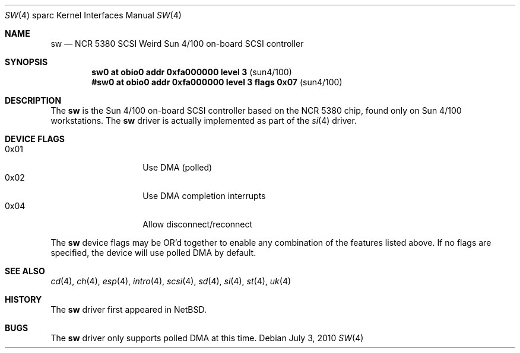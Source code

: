 .\"	$OpenBSD: src/share/man/man4/man4.sparc/sw.4,v 1.11 2012/08/14 01:08:19 dlg Exp $
.\"
.\" Copyright (c) 1998 The OpenBSD Project
.\" All rights reserved.
.\"
.\"
.Dd $Mdocdate: July 3 2010 $
.Dt SW 4 sparc
.Os
.Sh NAME
.Nm sw
.Nd NCR 5380 "SCSI Weird" Sun 4/100 on-board SCSI controller
.Sh SYNOPSIS
.Cd "sw0     at obio0 addr 0xfa000000 level 3" Pq sun4/100
.Cd "#sw0     at obio0 addr 0xfa000000 level 3 flags 0x07" Pq sun4/100
.Sh DESCRIPTION
The
.Nm
is the Sun 4/100 on-board SCSI controller based on the NCR 5380 chip, found
only on Sun 4/100 workstations.
The
.Nm
driver is actually implemented as part of the
.Xr si 4
driver.
.Sh DEVICE FLAGS
.Bl -tag -width 12n -compact
.It 0x01
Use DMA (polled)
.It 0x02
Use DMA completion interrupts
.It 0x04
Allow disconnect/reconnect
.El
.Pp
The
.Nm
device flags may be OR'd together to enable any combination of
the features listed above.
If no flags are specified, the device will use polled DMA by default.
.Sh SEE ALSO
.Xr cd 4 ,
.Xr ch 4 ,
.Xr esp 4 ,
.Xr intro 4 ,
.Xr scsi 4 ,
.Xr sd 4 ,
.Xr si 4 ,
.Xr st 4 ,
.Xr uk 4
.Sh HISTORY
The
.Nm
driver first appeared in
.Nx .
.Sh BUGS
The
.Nm
driver only supports polled DMA at this time.
